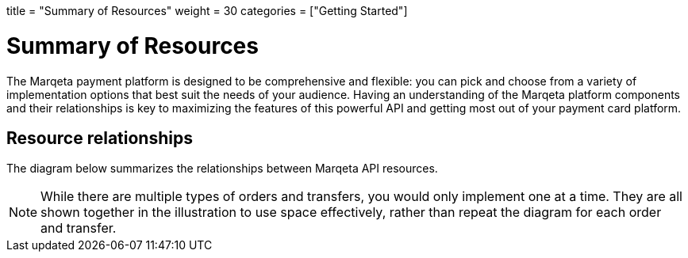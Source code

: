 +++
title = "Summary of Resources"
weight = 30
categories = ["Getting Started"]
+++

= Summary of Resources
:toc: 
:toc-title: In this guide

The Marqeta payment platform is designed to be comprehensive and flexible: you can pick and choose from a variety of implementation options that best suit the needs of your audience.
Having an understanding of the Marqeta platform components and their relationships is key to maximizing the features of this powerful API and getting most out of your payment card platform.

== Resource relationships
The diagram below summarizes the relationships between Marqeta API resources.

[NOTE]
While there are multiple types of orders and transfers, you would only implement one at a time. They are all shown together in the illustration to use space effectively, rather than repeat the diagram for each order and transfer.
